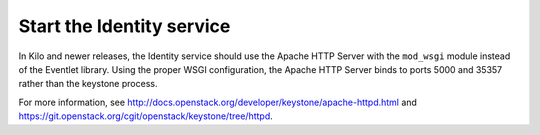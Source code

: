 ==========================
Start the Identity service
==========================

In Kilo and newer releases, the Identity service should use the Apache
HTTP Server with the ``mod_wsgi`` module instead of the Eventlet library.
Using the proper WSGI configuration, the Apache HTTP Server binds to ports
5000 and 35357 rather than the keystone process.

For more information, see
http://docs.openstack.org/developer/keystone/apache-httpd.html and
https://git.openstack.org/cgit/openstack/keystone/tree/httpd.
